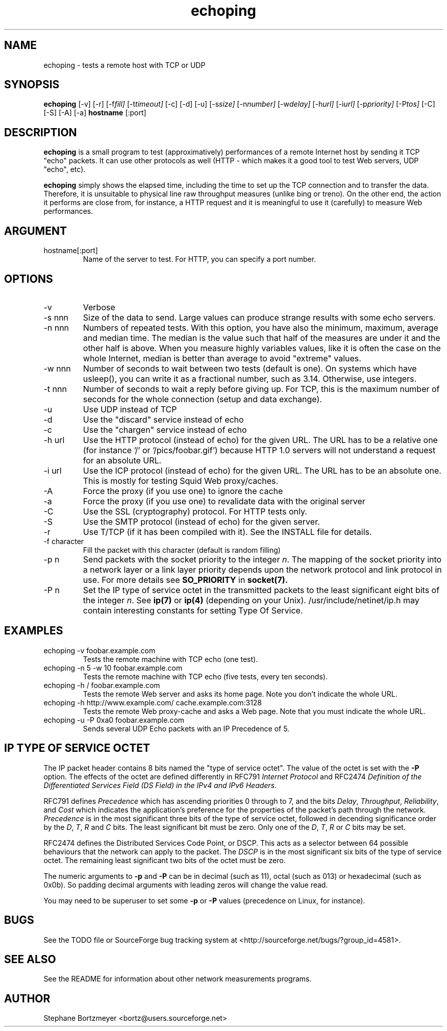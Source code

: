 .\" $Id$
.TH echoping 1 "November 22, 1996" "ECHOPING" "echoping"
.SH NAME
echoping \- tests a remote host with TCP or UDP

.SH SYNOPSIS
.B echoping
.RI [-v] 
.RI [-r] 
.RI [-f fill] 
.RI [-t timeout] 
.RI [-c] 
.RI [-d] 
.RI [-u] 
.RI [-s size] 
.RI [-n number] 
.RI [-w delay] 
.RI [-h url] 
.RI [-i url] 
.RI [-p priority] 
.RI [-P tos] 
.RI [-C] 
.RI [-S] 
.RI [-A] 
.RI [-a] 
.B hostname
[:port]

.SH DESCRIPTION 
.LP
.B echoping
is a small program to test (approximatively) performances 
of a remote Internet host by sending it TCP "echo" packets. It can use other
protocols as well (HTTP - which makes it a good tool to test Web servers, UDP "echo", etc). 
.LP
.B echoping 
simply shows the elapsed time, including the time to set up the TCP 
connection and to transfer the data. Therefore, it is unsuitable to physical
line raw throughput measures (unlike bing or treno). On the other end, the 
action it performs are close from, for instance, a HTTP request and it is meaningful 
to use it (carefully) to measure Web performances.

.SH ARGUMENT
.IP hostname[:port]
Name of the server to test. For HTTP, you can specify a port number.

.SH OPTIONS
.IP -v
Verbose
.IP -s\ nnn
Size of the data to send. Large values can produce strange results with
some echo servers.
.IP -n\ nnn
Numbers of repeated tests. With this option, you have also the minimum, maximum, average and median
time. The median is the value such that half of the measures are under it
and the other half is above. When you measure highly variables values, like
it is often the case on the whole Internet, median is better than average
to avoid  "extreme" values.
.IP -w\ nnn
Number of seconds to wait between two tests (default is one). On
systems which have usleep(), you can write it as a fractional number,
such as 3.14. Otherwise, use integers.
.IP -t\ nnn
Number of seconds to wait a reply before giving up. For TCP, this is the
maximum number of seconds for the whole connection (setup and data exchange).
.IP -u
Use UDP instead of TCP
.IP -d
Use the "discard" service instead of echo
.IP -c
Use the "chargen" service instead of echo
.IP -h\ url
Use the HTTP protocol (instead of echo) for the given URL. The URL has to
be a relative one (for instance '/' or '/pics/foobar.gif') because HTTP 1.0
servers will not understand a request for an absolute URL.
.IP -i\ url
Use the ICP protocol (instead of echo) for the given URL. The URL has to
be an absolute one. This is mostly for testing Squid Web proxy/caches.
.IP -A
Force the proxy (if you use one) to ignore the cache
.IP -a
Force the proxy (if you use one) to revalidate data with the original server
.IP -C
Use the SSL (cryptography) protocol. For HTTP tests only.
.IP -S
Use the SMTP protocol (instead of echo) for the given server.
.IP -r
Use T/TCP (if it has been compiled with it). See the INSTALL file for details.
.IP -f\ character
Fill the packet with this character (default is random filling)
.IP -p\ n
Send packets with the socket priority to the integer
.IR n .
The mapping of the socket priority into a network layer or a link
layer priority depends upon the network protocol and link protocol
in use.  For more details see
.B SO_PRIORITY
in
.BR socket(7).
.IP -P\ n
Set the IP type of service octet in the transmitted packets to the
least significant eight bits of the integer
.IR n .
See
.BR ip(7) 
or
.BR ip(4) 
(depending on your Unix). /usr/include/netinet/ip.h may contain
interesting constants for setting Type Of Service.
.SH EXAMPLES
.IP echoping\ \-v\ foobar.example.com
Tests the remote machine with TCP echo (one test).
.IP echoping\ \-n\ 5\ \-w\ 10\ foobar.example.com
Tests the remote machine with TCP echo (five tests, every ten seconds).
.IP echoping\ \-h\ /\ foobar.example.com
Tests the remote Web server and asks its home page. Note you don't
indicate the whole URL.
.IP echoping\ \-h\ http://www.example.com/\ cache.example.com:3128
Tests the remote Web proxy-cache and asks a Web page. Note that you must
indicate the whole URL.
.IP echoping\ -u\ \-P\ 0xa0\ foobar.example.com
Sends several UDP Echo packets with an IP Precedence of 5.
.SH IP TYPE OF SERVICE OCTET
The IP packet header contains 8 bits named the "type of service octet".
The value of the octet is set with the
.B \-P
option.  The effects of the octet are defined differently in RFC791
.I "Internet Protocol"
and RFC2474
.IR "Definition of the Differentiated Services Field (DS Field) in the IPv4 and IPv6 Headers".

RFC791 defines
.I Precedence
which has ascending priorities 0 through to 7, and the bits
.IR Delay ,
.IR Throughput ,
.IR Reliability ,
and
.I Cost
which indicates the application's preference for the properties of
the packet's path through the network.
.I Precedence
is in the most significant three bits of the type of service octet,
followed in decending significance order by the
.IR D ,
.IR T ,
.I R
and
.I C
bits.  The least significant bit must be zero.  Only one of the
.IR D ,
.IR T ,
.I R
or
.I C
bits may be set.

RFC2474 defines the Distributed Services Code Point, or
DSCP.
This acts as a selector between 64 possible behaviours that the
network can apply to the packet.  The
.I DSCP
is in the most significant six bits of the type of service octet.
The remaining least significant two bits of the octet must be
zero.

The numeric arguments to
.B -p
and
.B -P
can be in decimal (such as 11), octal (such as 013) or hexadecimal
(such as 0x0b).  So padding decimal arguments with leading zeros will
change the value read.

You may need to be superuser to set some 
.B -p
or
.B -P
values (precedence on Linux, for instance).

.SH BUGS

See the TODO file or SourceForge bug tracking system at
<http://sourceforge.net/bugs/?group_id=4581>.

.SH SEE ALSO
See the README for information about other network measurements programs.

.SH AUTHOR
Stephane Bortzmeyer <bortz@users.sourceforge.net>
